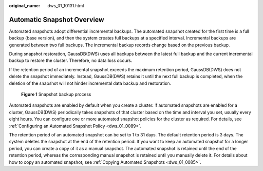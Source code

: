:original_name: dws_01_10131.html

.. _dws_01_10131:

Automatic Snapshot Overview
===========================

Automated snapshots adopt differential incremental backups. The automated snapshot created for the first time is a full backup (base version), and then the system creates full backups at a specified interval. Incremental backups are generated between two full backups. The incremental backup records change based on the previous backup.

During snapshot restoration, GaussDB(DWS) uses all backups between the latest full backup and the current incremental backup to restore the cluster. Therefore, no data loss occurs.

If the retention period of an incremental snapshot exceeds the maximum retention period, GaussDB(DWS) does not delete the snapshot immediately. Instead, GaussDB(DWS) retains it until the next full backup is completed, when the deletion of the snapshot will not hinder incremental data backup and restoration.


.. figure:: /_static/images/en-us_image_0000001759518413.png
   :alt: **Figure 1** Snapshot backup process

   **Figure 1** Snapshot backup process

Automated snapshots are enabled by default when you create a cluster. If automated snapshots are enabled for a cluster, GaussDB(DWS) periodically takes snapshots of that cluster based on the time and interval you set, usually every eight hours. You can configure one or more automated snapshot policies for the cluster as required. For details, see :ref:`Configuring an Automated Snapshot Policy <dws_01_0089>`.

The retention period of an automated snapshot can be set to 1 to 31 days. The default retention period is 3 days. The system deletes the snapshot at the end of the retention period. If you want to keep an automated snapshot for a longer period, you can create a copy of it as a manual snapshot. The automated snapshot is retained until the end of the retention period, whereas the corresponding manual snapshot is retained until you manually delete it. For details about how to copy an automated snapshot, see :ref:`Copying Automated Snapshots <dws_01_0085>`.
